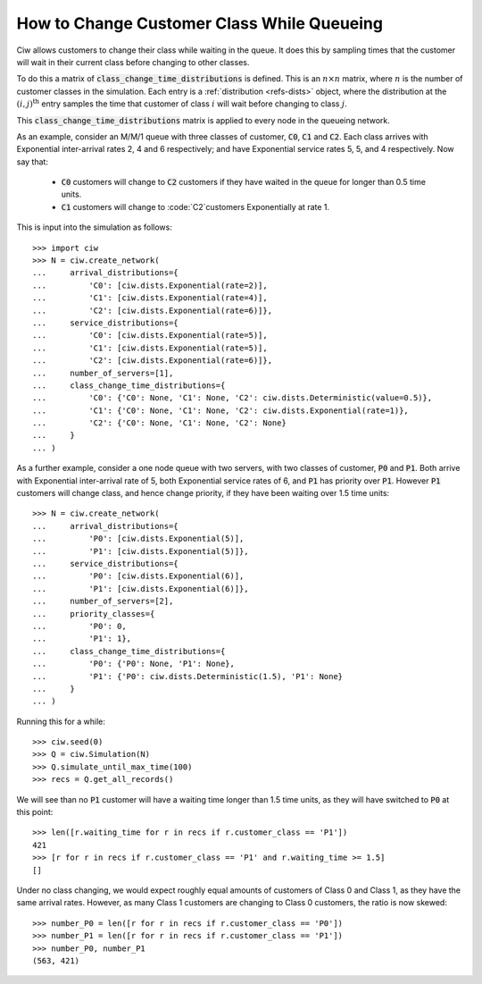 .. _changeclass-whilequeueing:

===========================================
How to Change Customer Class While Queueing
===========================================

Ciw allows customers to change their class while waiting in the queue.
It does this by sampling times that the customer will wait in their current class before changing to other classes.

To do this a matrix of :code:`class_change_time_distributions` is defined. This is an :math:`n \times n` matrix, where :math:`n` is the number of customer classes in the simulation. Each entry is a :ref:`distribution <refs-dists>` object, where the distribution at the :math:`(i, j)^{\text{th}}` entry samples the time that customer of class :math:`i` will wait before changing to class :math:`j`.

This :code:`class_change_time_distributions` matrix is applied to every node in the queueing network.

As an example, consider an M/M/1 queue with three classes of customer, :code:`C0`, :code:`C1` and :code:`C2`. Each class arrives with Exponential inter-arrival rates 2, 4 and 6 respectively; and have Exponential service rates 5, 5, and 4 respectively. Now say that:

 - :code:`C0` customers will change to :code:`C2` customers if they have waited in the queue for longer than 0.5 time units.
 - :code:`C1` customers will change to :code:`C2`customers Exponentially at rate 1.

This is input into the simulation as follows::

     >>> import ciw
     >>> N = ciw.create_network(
     ...     arrival_distributions={
     ...         'C0': [ciw.dists.Exponential(rate=2)],
     ...         'C1': [ciw.dists.Exponential(rate=4)],
     ...         'C2': [ciw.dists.Exponential(rate=6)]},
     ...     service_distributions={
     ...         'C0': [ciw.dists.Exponential(rate=5)],
     ...         'C1': [ciw.dists.Exponential(rate=5)],
     ...         'C2': [ciw.dists.Exponential(rate=6)]},
     ...     number_of_servers=[1],
     ...     class_change_time_distributions={
     ...         'C0': {'C0': None, 'C1': None, 'C2': ciw.dists.Deterministic(value=0.5)},
     ...         'C1': {'C0': None, 'C1': None, 'C2': ciw.dists.Exponential(rate=1)},
     ...         'C2': {'C0': None, 'C1': None, 'C2': None}
     ...     }
     ... )


As a further example, consider a one node queue with two servers, with two classes of customer, :code:`P0` and :code:`P1`. Both arrive with Exponential inter-arrival rate of 5, both Exponential service rates of 6, and :code:`P1` has priority over :code:`P1`. However :code:`P1` customers will change class, and hence change priority, if they have been waiting over 1.5 time units::

    >>> N = ciw.create_network(
    ...     arrival_distributions={
    ...         'P0': [ciw.dists.Exponential(5)],
    ...         'P1': [ciw.dists.Exponential(5)]},
    ...     service_distributions={
    ...         'P0': [ciw.dists.Exponential(6)],
    ...         'P1': [ciw.dists.Exponential(6)]},
    ...     number_of_servers=[2],
    ...     priority_classes={
    ...         'P0': 0,
    ...         'P1': 1},
    ...     class_change_time_distributions={
    ...         'P0': {'P0': None, 'P1': None},
    ...         'P1': {'P0': ciw.dists.Deterministic(1.5), 'P1': None}
    ...     }
    ... )

Running this for a while::

    >>> ciw.seed(0)
    >>> Q = ciw.Simulation(N)
    >>> Q.simulate_until_max_time(100)
    >>> recs = Q.get_all_records()

We will see than no :code:`P1` customer will have a waiting time longer than 1.5 time units, as they will have switched to :code:`P0` at this point::

    >>> len([r.waiting_time for r in recs if r.customer_class == 'P1'])
    421
    >>> [r for r in recs if r.customer_class == 'P1' and r.waiting_time >= 1.5]
    []


Under no class changing, we would expect roughly equal amounts of customers of Class 0 and Class 1, as they have the same arrival rates. However, as many Class 1 customers are changing to Class 0 customers, the ratio is now skewed::

    >>> number_P0 = len([r for r in recs if r.customer_class == 'P0'])
    >>> number_P1 = len([r for r in recs if r.customer_class == 'P1'])
    >>> number_P0, number_P1
    (563, 421)
